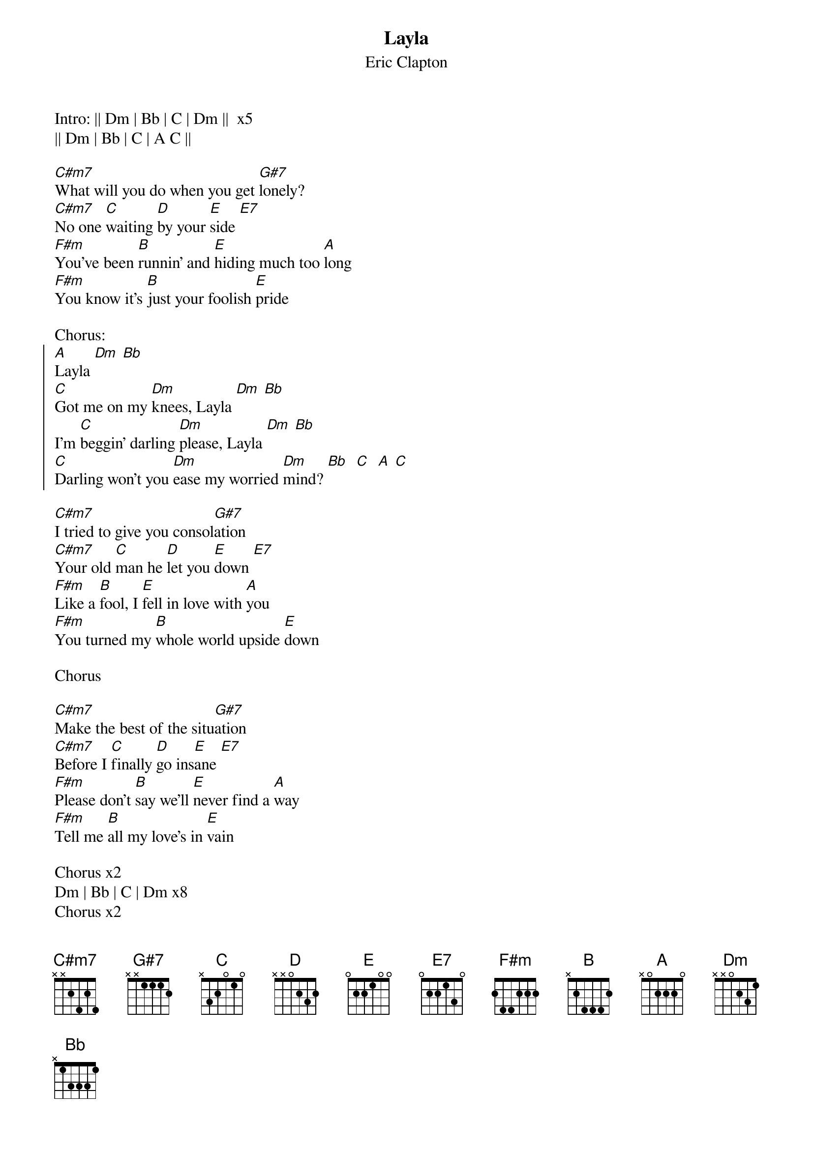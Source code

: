 {title: Layla}
{subtitle: Eric Clapton}

Intro: || Dm | Bb | C | Dm ||  x5
|| Dm | Bb | C | A C ||
 
[C#m7]What will you do when you get [G#7]lonely?
[C#m7]No one [C]waiting [D]by your [E]side [E7]
[F#m]You've been [B]runnin' and [E]hiding much too [A]long
[F#m]You know it's [B]just your foolish [E]pride

Chorus:
{start_of_chorus}
[A]Layla [Dm] [Bb]
[C]Got me on my [Dm]knees, Layla [Dm] [Bb]
I'm [C]beggin' darling [Dm]please, Layla [Dm] [Bb]
[C]Darling won't you [Dm]ease my worried [Dm]mind? [Bb]  [C]  [A] [C]
{end_of_chorus}
 
[C#m7]I tried to give you consol[G#7]ation
[C#m7]Your old [C]man he [D]let you [E]down [E7]
[F#m]Like a [B]fool, I [E]fell in love with [A]you
[F#m]You turned my [B]whole world upside [E]down
 
Chorus

[C#m7]Make the best of the situ[G#7]ation
[C#m7]Before I [C]finally [D]go ins[E]ane [E7]
[F#m]Please don't [B]say we'll [E]never find a [A]way
[F#m]Tell me [B]all my love's in [E]vain
 
Chorus x2
Dm | Bb | C | Dm x8
Chorus x2